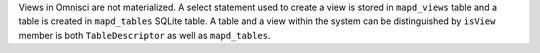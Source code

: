 Views in Omnisci are not materialized. A select statement used to create a view is stored in ``mapd_views`` table and a table is created in ``mapd_tables`` SQLite table.
A table and a view within the system can be distinguished by ``isView`` member is both ``TableDescriptor`` as well as ``mapd_tables``.